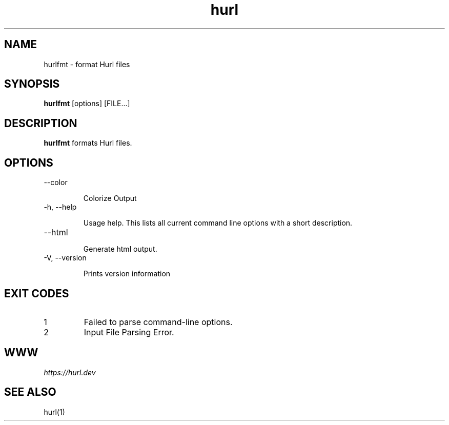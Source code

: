 .TH hurl 1 "DATE" "hurl 0.99.13" " Hurl Manual"
.SH NAME

hurlfmt - format Hurl files


.SH SYNOPSIS

.B hurlfmt
[options] [FILE...]


.SH DESCRIPTION

.B hurlfmt
formats Hurl files.



.SH OPTIONS



.IP "--color "

Colorize Output


.IP "-h, --help "

Usage help. This lists all current command line options with a short description.



.IP "--html "

Generate html output.



.IP "-V, --version "

Prints version information




.SH EXIT CODES

.IP "1"
Failed to parse command-line options.


.IP "2"
Input File Parsing Error.


.SH WWW

\fIhttps://hurl.dev\fP


.SH SEE ALSO

hurl(1)


